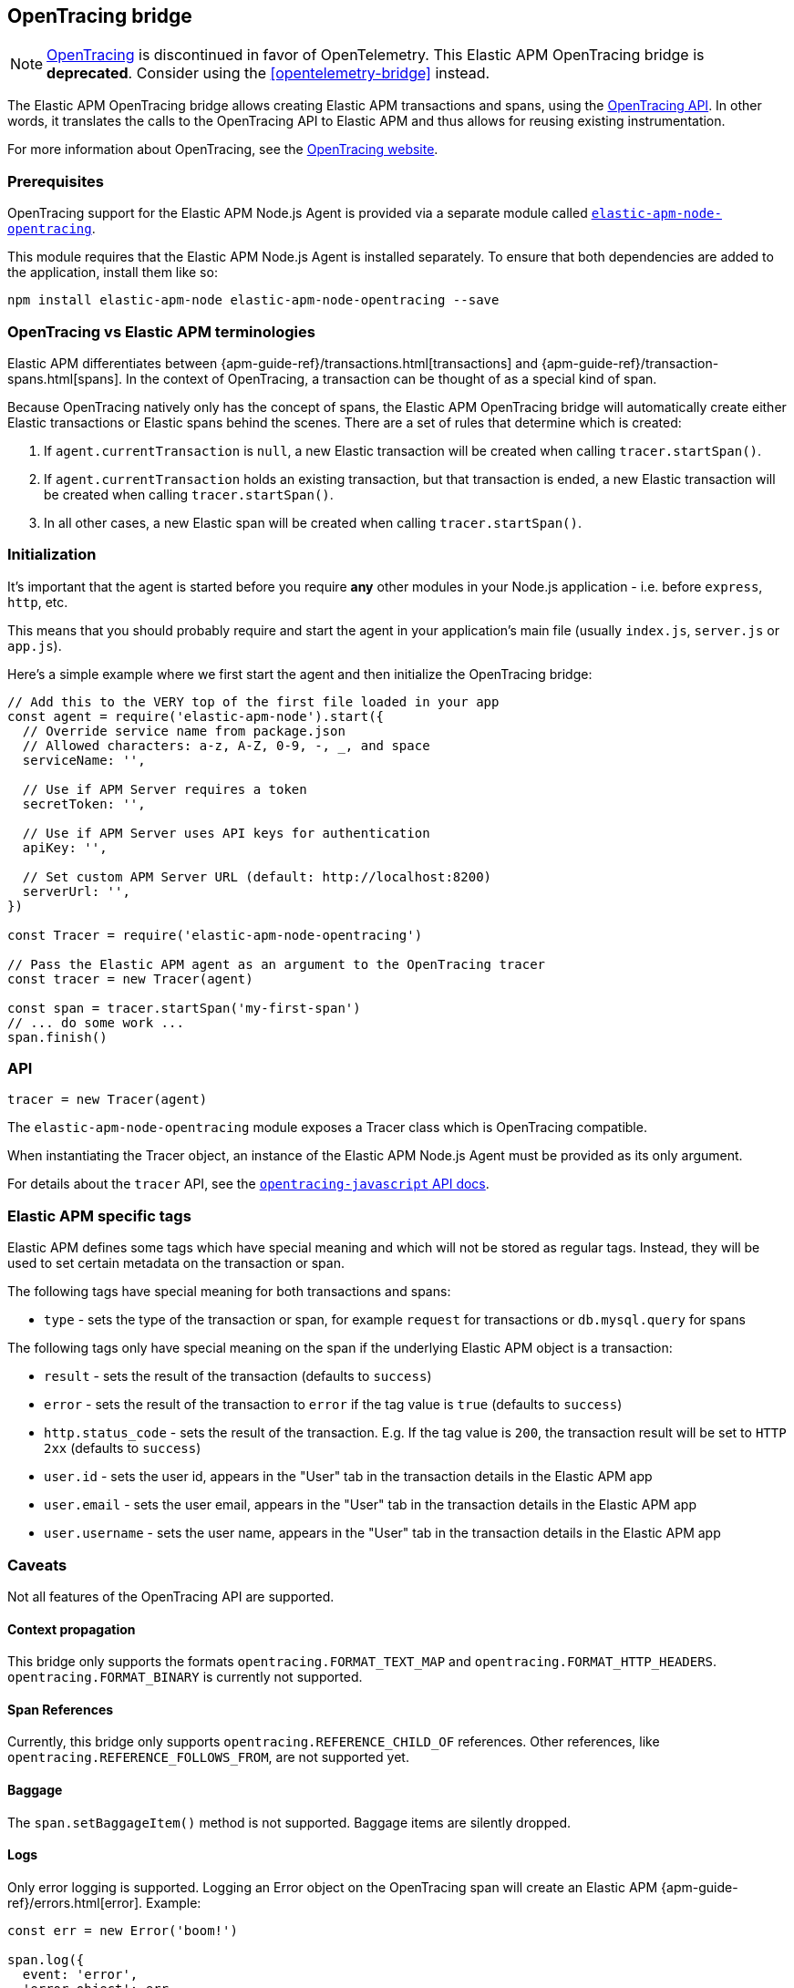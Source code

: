 [[opentracing]]

ifdef::env-github[]
NOTE: For the best reading experience,
please view this documentation at https://www.elastic.co/guide/en/apm/agent/nodejs/current/opentracing.html[elastic.co]
endif::[]

== OpenTracing bridge

NOTE: https://opentracing.io/[OpenTracing] is discontinued in favor of OpenTelemetry. This Elastic APM OpenTracing bridge is **deprecated**. Consider using the <<opentelemetry-bridge>> instead.


The Elastic APM OpenTracing bridge allows creating Elastic APM transactions and spans,
using the https://opentracing-javascript.surge.sh/[OpenTracing API].
In other words,
it translates the calls to the OpenTracing API to Elastic APM and thus allows for reusing existing instrumentation.

For more information about OpenTracing, see the https://opentracing.io/[OpenTracing website].

[float]
[[ot-prerequisites]]
=== Prerequisites

OpenTracing support for the Elastic APM Node.js Agent is provided via a separate module called https://www.npmjs.com/package/elastic-apm-node-opentracing[`elastic-apm-node-opentracing`].

This module requires that the Elastic APM Node.js Agent is installed separately.
To ensure that both dependencies are added to the application,
install them like so:

[source,bash]
----
npm install elastic-apm-node elastic-apm-node-opentracing --save
----

[float]
[[ot-terminologies]]
=== OpenTracing vs Elastic APM terminologies

Elastic APM differentiates between {apm-guide-ref}/transactions.html[transactions] and {apm-guide-ref}/transaction-spans.html[spans].
In the context of OpenTracing, a transaction can be thought of as a special kind of span.

Because OpenTracing natively only has the concept of spans,
the Elastic APM OpenTracing bridge will automatically create either Elastic transactions or Elastic spans behind the scenes.
There are a set of rules that determine which is created:

1. If `agent.currentTransaction` is `null`,
   a new Elastic transaction will be created when calling `tracer.startSpan()`.
2. If `agent.currentTransaction` holds an existing transaction,
   but that transaction is ended,
   a new Elastic transaction will be created when calling `tracer.startSpan()`.
3. In all other cases,
   a new Elastic span will be created when calling `tracer.startSpan()`.

[float]
[[ot-initialization]]
=== Initialization

It's important that the agent is started before you require *any* other modules in your Node.js application - i.e. before `express`, `http`, etc.

This means that you should probably require and start the agent in your application's main file (usually `index.js`, `server.js` or `app.js`).

Here's a simple example where we first start the agent and then initialize the OpenTracing bridge:

[source,js]
----
// Add this to the VERY top of the first file loaded in your app
const agent = require('elastic-apm-node').start({
  // Override service name from package.json
  // Allowed characters: a-z, A-Z, 0-9, -, _, and space
  serviceName: '',

  // Use if APM Server requires a token
  secretToken: '',

  // Use if APM Server uses API keys for authentication
  apiKey: '',

  // Set custom APM Server URL (default: http://localhost:8200)
  serverUrl: '',
})

const Tracer = require('elastic-apm-node-opentracing')

// Pass the Elastic APM agent as an argument to the OpenTracing tracer
const tracer = new Tracer(agent)

const span = tracer.startSpan('my-first-span')
// ... do some work ...
span.finish()
----

[float]
[[ot-api]]
=== API

[source,js]
----
tracer = new Tracer(agent)
----

The `elastic-apm-node-opentracing` module exposes a Tracer class which is OpenTracing compatible.

When instantiating the Tracer object,
an instance of the Elastic APM Node.js Agent must be provided as its only argument.

For details about the `tracer` API,
see the https://opentracing-javascript.surge.sh/[`opentracing-javascript` API docs].

[float]
[[ot-elastic-apm-tags]]
=== Elastic APM specific tags

Elastic APM defines some tags which have special meaning and which will not be stored as regular tags.
Instead, they will be used to set certain metadata on the transaction or span.

The following tags have special meaning for both transactions and spans:

- `type` - sets the type of the transaction or span,
  for example `request` for transactions or `db.mysql.query` for spans

The following tags only have special meaning on the span if the underlying Elastic APM object is a transaction:

- `result` - sets the result of the transaction (defaults to `success`)
- `error` - sets the result of the transaction to `error` if the tag value is `true` (defaults to `success`)
- `http.status_code` - sets the result of the transaction.
  E.g. If the tag value is `200`,
  the transaction result will be set to `HTTP 2xx` (defaults to `success`)
- `user.id` - sets the user id,
  appears in the "User" tab in the transaction details in the Elastic APM app
- `user.email` - sets the user email,
  appears in the "User" tab in the transaction details in the Elastic APM app
- `user.username` - sets the user name,
  appears in the "User" tab in the transaction details in the Elastic APM app

[float]
[[ot-caveats]]
=== Caveats

Not all features of the OpenTracing API are supported.

[float]
[[ot-propagation]]
==== Context propagation

This bridge only supports the formats `opentracing.FORMAT_TEXT_MAP` and `opentracing.FORMAT_HTTP_HEADERS`.
`opentracing.FORMAT_BINARY` is currently not supported.

[float]
[[ot-references]]
==== Span References

Currently, this bridge only supports `opentracing.REFERENCE_CHILD_OF` references.
Other references,
like `opentracing.REFERENCE_FOLLOWS_FROM`, are not supported yet.

[float]
[[ot-baggage]]
==== Baggage

The `span.setBaggageItem()` method is not supported.
Baggage items are silently dropped.

[float]
[[ot-logs]]
==== Logs

Only error logging is supported.
Logging an Error object on the OpenTracing span will create an Elastic APM
{apm-guide-ref}/errors.html[error].
Example:

[source,js]
----
const err = new Error('boom!')

span.log({
  event: 'error',
  'error.object': err
})
----

Other logs are silently dropped.

